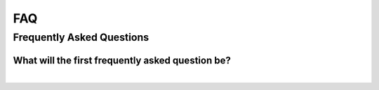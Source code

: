 FAQ
===

Frequently Asked Questions
--------------------------

What will the first frequently asked question be?
^^^^^^^^^^^^^^^^^^^^^^^^^^^^^^^^^^^^^^^^^^^^^^^^^

.. collapse:: Answer

	Good question. We'll see!

|
